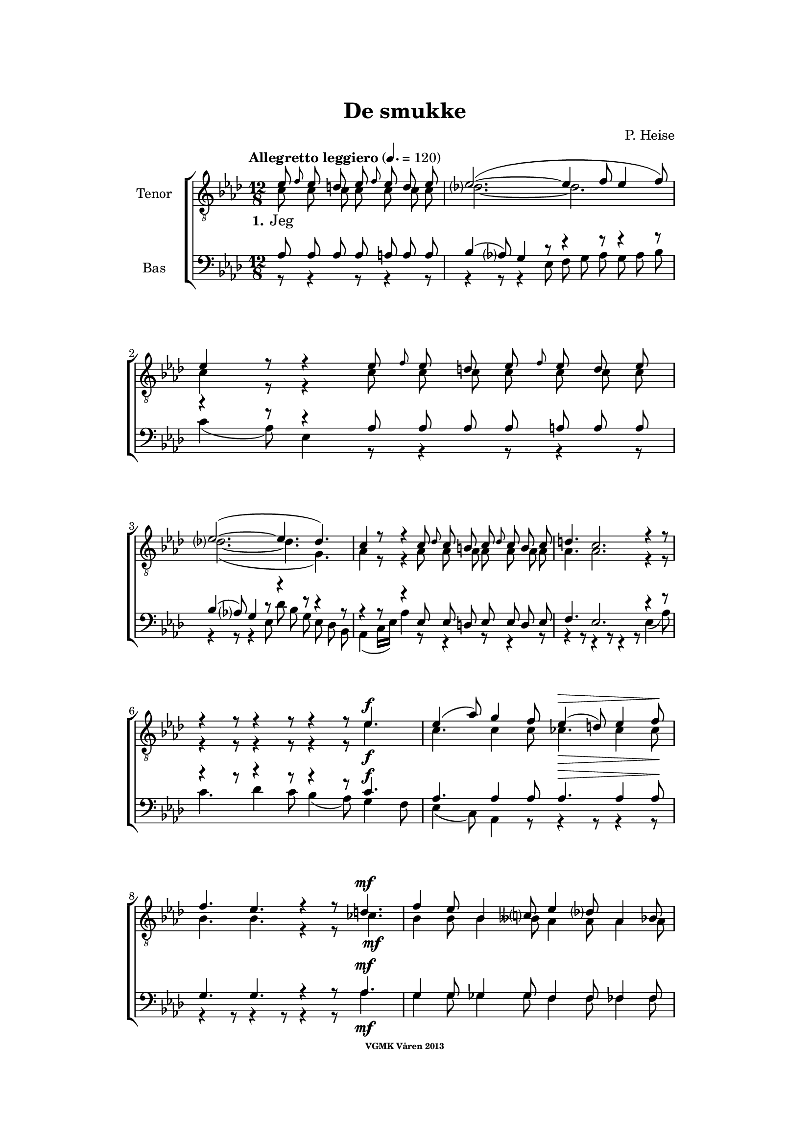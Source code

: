 \version "2.12.2"

#(set-global-staff-size 18)

%\pointAndClickOff

\header {
%  dedication = "Dedikering"
   title = "De smukke"
%  subtitle = ""
%  poet = "1 Vanster"
%  meter = "2 Vanster"
   composer = "P. Heise"
%  arranger = "Hoger 2"
   tagline = "Efter J. L. Runeberg"
   copyright = \markup { \fontsize #-4 \bold "VGMK Våren 2013" }
}

\paper {
%  page-count = 1
%  left-margin = 45
   line-width = 140
   top-margin = 25
   bottom-margin = 25
%  systems-per-page = 4
%  ragged-last-bottom = ##f
%  annotate-spacing = ##t
%  foot-separation = 7
}

mybreak = { \break }

settings = \relative c {
   \tempo "Allegretto leggiero" 4.=120
   \key as \major
   \time 12/8
   \autoBeamOff
   #(set-accidental-style 'modern-cautionary)
   \override TextSpanner #'(bound-details left text) = "rit."
   \partial 8*7
}

%\slashedgrace Only available in lilypond 2.15+
sg = #(define-music-function (parser location note ) (ly:music?)
  #{
      \once \override Stem #'stroke-style = #"grace"
      \grace $note
  #})

tenorOne = \relative es' {
   \settings
%210
   es8 \sg f es d es \sg f es d es | es2.~(
   es4 f8 es4 f8) | es4 r8 r4 es8 \sg f es d es \sg f es d es |
   \mybreak

%211
   es2.~( es4. des4.) | c4 r8 r4 c8
   \sg des c b c \sg des c b c | d4. c2. r4 r8 |
   \mybreak

%212
   r4 r8 r4 r8 r4 r8 es4. ^\f | es4( as8) g4 f8 es4( ^\> d8) es4 f8 \! |
   \mybreak
   f4. es r4 r8 d4. ^\mf | f4 es8 bes4 c8 es4 des8 as4 bes8|
   \mybreak

%213
   des4( c8) des4 ^\< c8 c4( bes8) f'4 es8 | es4.( \f as-> g) f | es( as-> g) f|
   \mybreak
   es4 ^\< f8 ges2. \! a,8 gis a | bes4.( g'2. f4.) | es r4 r8 r4 r8 r4 bes8^\p|
   \mybreak

%214
   bes4. des2. g,4. | es'4( f8) es4 f8 es4( f8) es4 f8 |
   \mybreak
   bes,4. des2. g,4. | es'4( f8) es4 ^\< f8 es4( f8) es4 f8 |
   \mybreak

%215
   ges2.~ ges4. f | f1. |
   \mybreak
   f2. \> es | es~
   \mybreak

%216
   es2. | d2.~ d4. \! \tempo "dolce" d | es( f) g as |
   \mybreak
   c,( des) d es | as,2.( ^\p ^\< c~ | c\> bes) | as1.~ \! | as8 r r r4 \fermata
   \bar ":|"
}

tenorTwo = \relative c' {
   \settings
%210
   c8 c c c  c c c | des2.~
   des2. | c4 r8 r4 c8 c c c  c c c |
%211
   des2.~( des4. g,) | as4 r8 r4 as8
   as as as  as as as | as4. as2. r4 r8 |
%212
   r4 r8 r4 r8 r4 r8 es'4. _\f | c c4 c8 ces4. _\> ces4 ces8 \! |
   bes4. bes4. r4 r8 ces4. _\mf | bes4 bes8 bes4 beses8 as4 as8 as4 as8|
%213
   as4. as4 _\< as8 as4. g4 g8 | es'4.( \f d2.-> ) d4. | es4.( d2.-> ) d4. |
   es4 _\< es8 es2. \! fis,8 fis fis | g4.( bes c d) | es r4 r8 r4 r8 r4 es8_\p|
%214
   f4( es8) f4 es8 f4( es8) f4 es8 | as,4.( c) des c |
   f4( es8) f4 es8 f4( es8) f4 es8 | as,4.( c) des c |
%215
   es2. c | des1. |
   b2. b | b~
%216
   b2. | b2.~ b4. b | c1.~ |
   c2.~ c4. c4. | es1.~( _\p _\< | es2.\> des) | c1.~ \! | c8 r r r4 \fermata
   \bar ":|"
}

bassOne = \relative as {
   \settings
%210
   as8 as as as a a a | bes4( as8) g4 r8
   r4 r8 r4 r8 | r4 r8 r4 as8 as as as a a a |
%211
   bes4( as8) g4 r8 r4 r8 r4 r8 | r4 r8 r4 es8
   es d es es d es | f4. es2. r4 r8 |
%212
   r4 r8 r4 r8 r4 r8 c'4.^\f | as as4 as8 as4.^\> as4 as8 \! |
   g4. g r4 r8 as4.^\mf | g4 g8 ges4 ges8 f4 f8 fes4 fes8 |
%213
   es4. es4 ^\< es8 f4. es4 es8 | es4.( ^\f f-> g) as | g( f-> g) as |
   g4 ^\< as8 a2. \! es8 es es | es4.( bes' a as) | g r4 r8 r4 r8 r4 g8 ^\p |
%214
   g2. bes4. bes | es,2. g4. as |
   g2. bes4. bes | es,2. ^\< g4. as |
%215
   bes4(\f a8) bes4 a8 bes4(a8) bes4 a8 | c4(bes8) a4 bes8 f4(g8) a4(bes8) |
   as4 g8 as4 g8 as4 g8 as4 g8 | as4 g8 as4 g8
%216
   as4 g8 as4 g8 | as4. as2. as4. | as1.~ |
   as2.~ as4. as | c2.( ^\p \< as | g1.) \> | es~ \! | es8 r8 r8 r4 \fermata
}

bassTwo = \relative es {
   \settings
%210
   r8 r4 r8 r4 r8 | r4 r8 r4 es8
   f g as g as bes | c4( as8) es4 r8 r4 r8 r4 r8 |
%211
   r4 r8 r4 es8 des' bes g es des bes | as4( c16[ es]) as4 r8
   r4 r8 r4 r8 | r4 r8 r4 r8 r4 r8 es4( as8) |
%212
   c4. des4 c8 bes4( as8) g4 f8 | es4( c8) as4 r8 r4 r8 r4 r8 |
   r4 r8 r4 r8 r4 r8 as'4. _\mf | g4 g8 ges4 ges8 f4 f8 fes4 fes8 |
%213
   % Ska det vara marcato efter forte:t?
   es4. es4 _\< es8 d4. des4 des8 | c4.( \f b2.) b4. | c4.( b2.->) c4. |
   c4 _\< c8 c2. \! ces8 ces ces | bes1. | es4. r4 es8 _\p f4( es8) f4 es8 |
%214
   % Ska det var dess eller dessess ?
   des4.( bes) g des' | c( as) bes c |
   des( bes) g des' | c( \< as) bes c |
%215
   c2. es | des1. |
   d2.\> es | f2.~
%216
   f | f~ f4. \! f | es1.~
   es2.~ es4. es | es1.~ _\p _\< | es \> | as,~ \! | as8 r r r4 \fermata
}

firstVerse = {
   \set stanza = "1."
   \lyricmode {
      Jeg
   }
}

%% Layout
\book{
   \score {
      \new ChoirStaff <<
         \new Staff <<
            \clef "G_8"
            \set Staff.instrumentName = "Tenor"
            \new Voice = "tenorOne" { \voiceOne \tenorOne }
            \new Voice = "tenorTwo" { \voiceTwo \tenorTwo }
            \new Lyrics \lyricsto "tenorOne" { \firstVerse }
         >>

         \new Staff <<
            \clef bass
            \set Staff.instrumentName = "Bas"
            \new Voice = "bassOne" { \voiceOne \bassOne }
            \new Voice = "bassTwo" { \voiceTwo \bassTwo }
         >>
      >>
      \layout{}
   }
}


#(define output-count -10) % Removes numbering
#(define output-suffix "alla")
\book{
   \score {
      \new ChoirStaff <<
         \new Staff <<
            \set Staff.instrumentName = "TenorOne"
            \new Voice = "tenorOne" { \unfoldRepeats \tenorOne }
         >>
         \new Staff <<
            \set Staff.instrumentName = "TenorTwo"
            \new Voice = "tenorTwo" { \unfoldRepeats \tenorTwo }
         >>

         \new Staff <<
            \set Staff.instrumentName = "BasOne"
            \new Voice = "bassOne" { \unfoldRepeats \bassOne }
         >>
         \new Staff <<
            \set Staff.instrumentName = "BasTwo"
            \new Voice = "bassTwo" { \unfoldRepeats \bassTwo }
         >>
      >>
      \midi{}
   }
}


#(define output-suffix "tenor1")
\book { \score { { \unfoldRepeats \tenorOne } \midi {\context{\Score \remove "Dynamic_performer"}} } }
#(define output-suffix "tenor2")
\book { \score { { \unfoldRepeats \tenorTwo } \midi {\context{\Score \remove "Dynamic_performer"}} } }
#(define output-suffix "bas1")
\book { \score { { \unfoldRepeats \bassOne } \midi {\context{\Score \remove "Dynamic_performer"}} } }
#(define output-suffix "bas2")
\book { \score { { \unfoldRepeats \bassTwo } \midi {\context{\Score \remove "Dynamic_performer"}} } }
